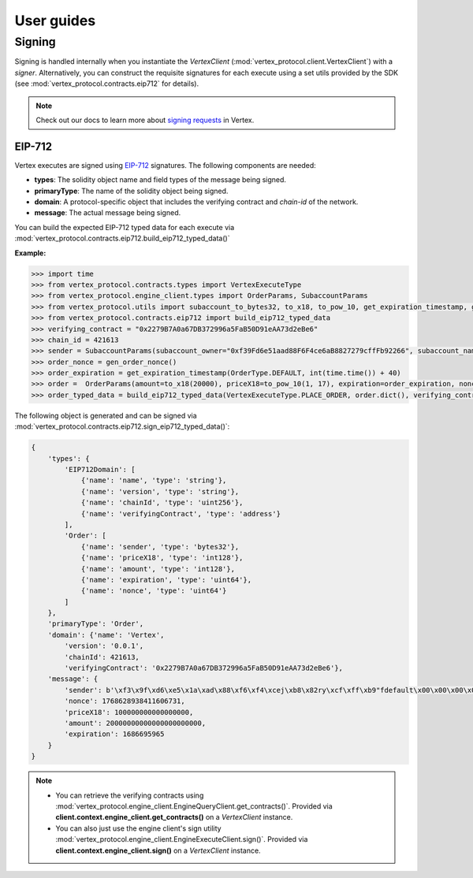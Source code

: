 User guides
===========

Signing
-------

Signing is handled internally when you instantiate the `VertexClient` (:mod:`vertex_protocol.client.VertexClient`) with a `signer`. Alternatively, 
you can construct the requisite signatures for each execute using a set utils provided by the SDK (see :mod:`vertex_protocol.contracts.eip712` for details).

.. note::

    Check out our docs to learn more about `signing requests <https://vertex-protocol.gitbook.io/docs/developer-resources/api/websocket-rest-api/signing>`_ in Vertex.

EIP-712
^^^^^^^

Vertex executes are signed using `EIP-712 <https://eips.ethereum.org/EIPS/eip-712>`_ signatures. The following components are needed:

- **types**: The solidity object name and field types of the message being signed.
- **primaryType**: The name of the solidity object being signed.
- **domain**: A protocol-specific object that includes the verifying contract and `chain-id` of the network.
- **message**: The actual message being signed.

You can build the expected EIP-712 typed data for each execute via :mod:`vertex_protocol.contracts.eip712.build_eip712_typed_data()`

**Example:**

.. code-block:: python

    >>> import time
    >>> from vertex_protocol.contracts.types import VertexExecuteType
    >>> from vertex_protocol.engine_client.types import OrderParams, SubaccountParams
    >>> from vertex_protocol.utils import subaccount_to_bytes32, to_x18, to_pow_10, get_expiration_timestamp, gen_order_nonce, OrderType
    >>> from vertex_protocol.contracts.eip712 import build_eip712_typed_data
    >>> verifying_contract = "0x2279B7A0a67DB372996a5FaB50D91eAA73d2eBe6"
    >>> chain_id = 421613
    >>> sender = SubaccountParams(subaccount_owner="0xf39Fd6e51aad88F6F4ce6aB8827279cffFb92266", subaccount_name="default")
    >>> order_nonce = gen_order_nonce()
    >>> order_expiration = get_expiration_timestamp(OrderType.DEFAULT, int(time.time()) + 40)
    >>> order =  OrderParams(amount=to_x18(20000), priceX18=to_pow_10(1, 17), expiration=order_expiration, nonce=order_nonce, sender=sender)
    >>> order_typed_data = build_eip712_typed_data(VertexExecuteType.PLACE_ORDER, order.dict(), verifying_contract, chain_id)

The following object is generated and can be signed via :mod:`vertex_protocol.contracts.eip712.sign_eip712_typed_data()`:

.. code-block:: python

    {   
        'types': {
            'EIP712Domain': [
                {'name': 'name', 'type': 'string'},
                {'name': 'version', 'type': 'string'},
                {'name': 'chainId', 'type': 'uint256'},
                {'name': 'verifyingContract', 'type': 'address'}
            ],
            'Order': [
                {'name': 'sender', 'type': 'bytes32'},
                {'name': 'priceX18', 'type': 'int128'},
                {'name': 'amount', 'type': 'int128'},
                {'name': 'expiration', 'type': 'uint64'},
                {'name': 'nonce', 'type': 'uint64'}
            ]
        },
        'primaryType': 'Order',
        'domain': {'name': 'Vertex',
            'version': '0.0.1',
            'chainId': 421613,
            'verifyingContract': '0x2279B7A0a67DB372996a5FaB50D91eAA73d2eBe6'},
        'message': {
            'sender': b'\xf3\x9f\xd6\xe5\x1a\xad\x88\xf6\xf4\xcej\xb8\x82ry\xcf\xff\xb9"fdefault\x00\x00\x00\x00\x00',
            'nonce': 1768628938411606731,
            'priceX18': 100000000000000000,
            'amount': 20000000000000000000000,
            'expiration': 1686695965
        }
    }

.. note::

    - You can retrieve the verifying contracts using :mod:`vertex_protocol.engine_client.EngineQueryClient.get_contracts()`. Provided via **client.context.engine_client.get_contracts()** on a `VertexClient` instance.
    - You can also just use the engine client's sign utility :mod:`vertex_protocol.engine_client.EngineExecuteClient.sign()`. Provided via **client.context.engine_client.sign()** on a `VertexClient` instance.